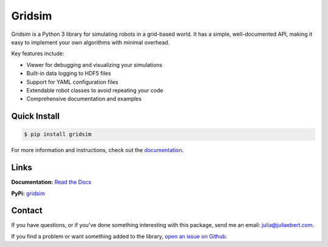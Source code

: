 Gridsim
=======

.. image:: https://travis-ci.com/jtebert/gridsim.svg?branch=master
  :target: https://travis-ci.com/jtebert/gridsim
  :alt: Build Status

.. image:: https://readthedocs.org/projects/gridsim/badge/?version=latest
  :target: https://gridsim.readthedocs.io/en/latest/?badge=latest
  :alt: Documentation Status

.. image:: https://img.shields.io/github/v/release/jtebert/gridsim?include_prereleases&sort=semver
  :target: https://github.com/jtebert/gridsim/releases
  :alt: Latest GitHub Release (including pre-releases)

.. .. include:: docs/description.rst

Gridsim is a Python 3 library for simulating robots in a grid-based world. It has a simple, well-documented API, making it easy to implement your own algorithms with minimal overhead.

Key features include:

- Viewer for debugging and visualizing your simulations
- Built-in data logging to HDF5 files
- Support for YAML configuration files
- Extendable robot classes to avoid repeating your code
- Comprehensive documentation and examples

Quick Install
-------------

.. code-block:: console

    $ pip install gridsim

For more information and instructions, check out the `documentation <https://gridsim.readthedocs.io/en/latest/>`_.

Links
-----

**Documentation:** `Read the Docs <https://gridsim.readthedocs.io/en/latest/>`_

**PyPi:** `gridsim <https://pypi.org/project/gridsim/>`_

Contact
-------

If you have questions, or if you've done something interesting with this package, send me an email: `julia@juliaebert.com <mailto:julia@juliaebert.com>`_.

If you find a problem or want something added to the library, `open an issue on Github <https://github.com/jtebert/gridsim/issues>`_.
